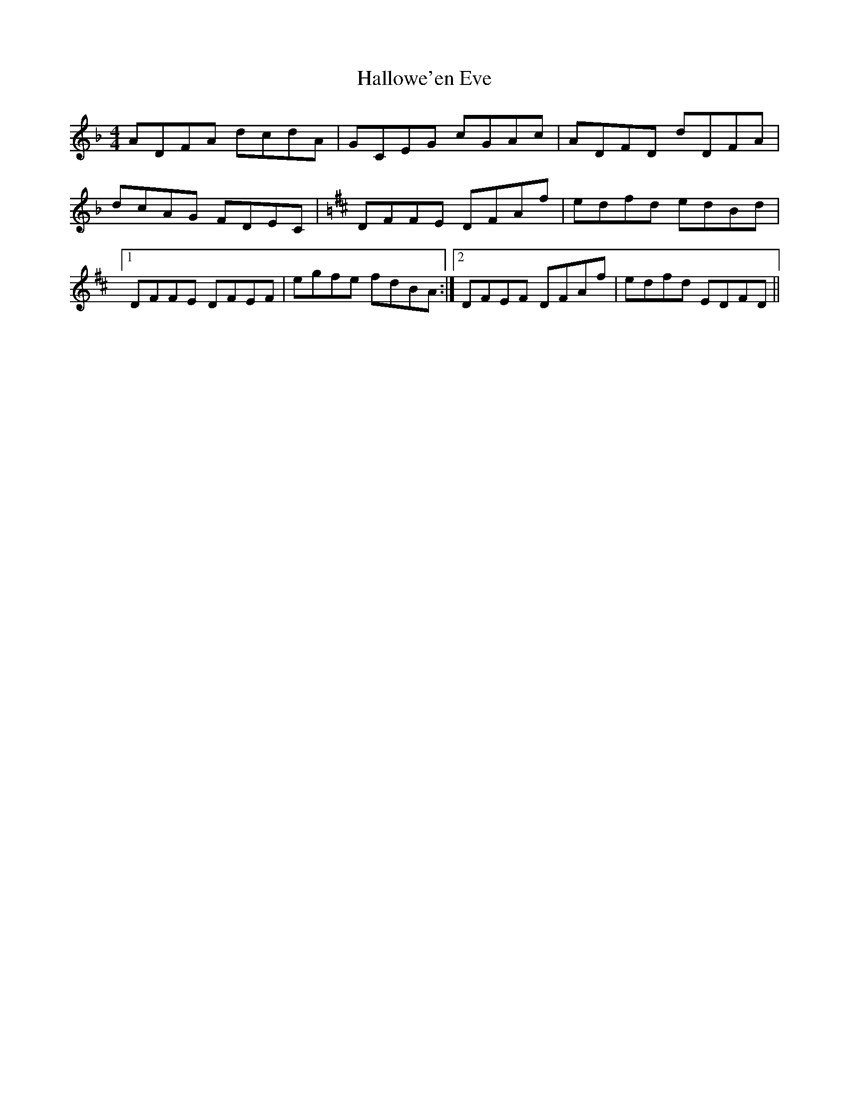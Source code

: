 X: 16535
T: Hallowe'en Eve
R: reel
M: 4/4
K: Fmajor
ADFA dcdA|GCEG cGAc|ADFD dDFA|
dcAG FDEC|[K:D] DFFE DFAf|edfd edBd|
[1 DFFE DFEF|egfe fdBA:|2 DFEF DFAf|edfd EDFD||

